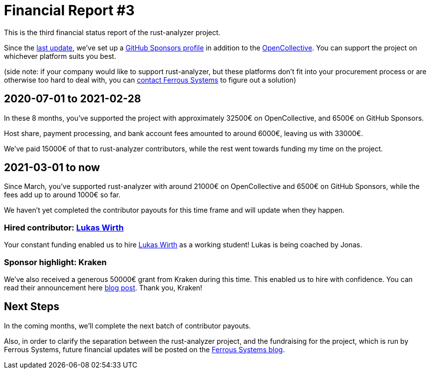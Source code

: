 = Financial Report #3
:sectanchors:
:page-layout: post

This is the third financial status report of the rust-analyzer project.

Since the https://rust-analyzer.github.io/blog/2020/08/20/financial-report.html[last update], we've set up a https://github.com/sponsors/rust-analyzer[GitHub Sponsors profile] in addition to the https://opencollective.com/rust-analyzer[OpenCollective]. You can support the project on whichever platform suits you best.

(side note: if your company would like to support rust-analyzer, but these platforms don't fit into your procurement process or are otherwise too hard to deal with, you can https://ferrous-systems.com/[contact Ferrous Systems] to figure out a solution)

== 2020-07-01 to 2021-02-28

In these 8 months, you've supported the project with approximately 32500€ on OpenCollective, and 6500€ on GitHub Sponsors.

Host share, payment processing, and bank account fees amounted to around 6000€, leaving us with 33000€.

We've paid 15000€ of that to rust-analyzer contributors, while the rest went towards funding my time on the project.

== 2021-03-01 to now

Since March, you've supported rust-analyzer with around 21000€ on OpenCollective and 6500€ on GitHub Sponsors, while the fees add up to around 1000€ so far.

We haven't yet completed the contributor payouts for this time frame and will update when they happen.

=== Hired contributor: https://github.com/Veykril[Lukas Wirth]

Your constant funding enabled us to hire https://github.com/Veykril[Lukas Wirth] as a working student! Lukas is being coached by Jonas.

=== Sponsor highlight: Kraken

We've also received a generous 50000€ grant from Kraken during this time. This enabled us to hire with confidence. You can read their announcement here https://blog.kraken.com/post/7964/oxidizing-kraken-improving-kraken-infrastructure-using-rust/[blog post]. Thank you, Kraken!

== Next Steps

In the coming months, we'll complete the next batch of contributor payouts.

Also, in order to clarify the separation between the rust-analyzer project, and the fundraising for the project, which is run by Ferrous Systems, future financial updates will be posted on the https://ferrous-systems.com/blog/[Ferrous Systems blog].
